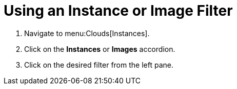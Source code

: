 = Using an Instance or Image Filter

. Navigate to menu:Clouds[Instances].
. Click on the *Instances* or *Images* accordion.
. Click on the desired filter from the left pane.

